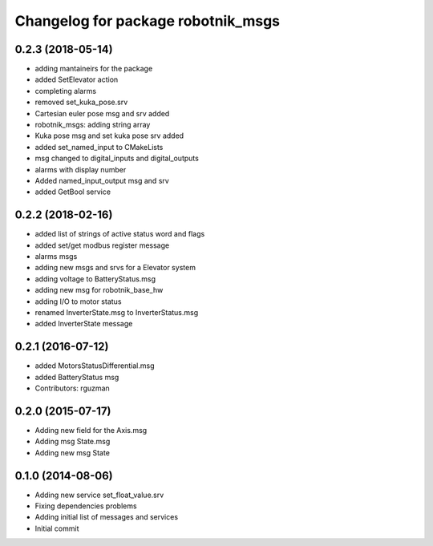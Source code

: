 ^^^^^^^^^^^^^^^^^^^^^^^^^^^^^^^^^^^
Changelog for package robotnik_msgs
^^^^^^^^^^^^^^^^^^^^^^^^^^^^^^^^^^^

0.2.3 (2018-05-14)
-----------
* adding mantaineirs for the package
* added SetElevator action
* completing alarms
* removed set_kuka_pose.srv
* Cartesian euler pose msg and srv added
* robotnik_msgs: adding string array
* Kuka pose msg and set kuka pose srv added
* added set_named_input to CMakeLists
* msg changed to digital_inputs and digital_outputs
* alarms with display number
* Added named_input_output msg and srv
* added GetBool service

0.2.2 (2018-02-16)
------------------
* added list of strings of active status word and flags
* added set/get modbus register message
* alarms msgs
* adding new msgs and srvs for a Elevator system
* adding voltage to BatteryStatus.msg
* adding new msg for robotnik_base_hw
* adding I/O to motor status
* renamed InverterState.msg to InverterStatus.msg
* added InverterState message

0.2.1 (2016-07-12)
------------------
* added MotorsStatusDifferential.msg
* added BatteryStatus msg
* Contributors: rguzman

0.2.0 (2015-07-17)
-----------
* Adding new field for the Axis.msg
* Adding msg State.msg
* Adding new msg State


0.1.0 (2014-08-06)
-----------
* Adding new service set_float_value.srv
* Fixing dependencies problems
* Adding initial list of messages and services
* Initial commit
